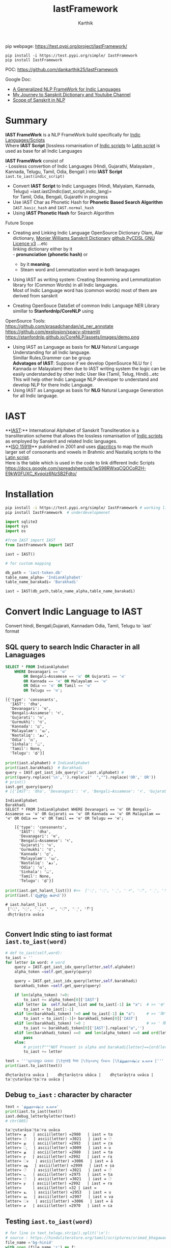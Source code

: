 #+TITLE: IastFramework
#+AUTHOR: Karthik

#+OPTIONS: ^:nil
#+OPTIONS: num:nil

#+HTML_HEAD: <link rel="icon" type="image/png" href="IastFramework/images/hjexl3i91j0so035gees.png">
#+HTML_HEAD: <link rel="stylesheet" type="text/css" href="dataset/readtheorg-htmlize.css"/>
#+HTML_HEAD: <link rel="stylesheet" type="text/css" href="dataset/readtheorg.css"/>

#+HTML_HEAD: <script src="https://ajax.googleapis.com/ajax/libs/jquery/2.1.3/jquery.min.js"></script>
#+HTML_HEAD: <script src="https://maxcdn.bootstrapcdn.com/bootstrap/3.3.4/js/bootstrap.min.js"></script>
#+HTML_HEAD: <script type="text/javascript" src="dataset/jquery-stickytableheaders.js"></script>
#+HTML_HEAD: <script type="text/javascript" src="dataset/readtheorg.js"></script>

# +HTML_HEAD: <script type="text/javascript" src="https://fniessen.github.io/org-html-themes/src/lib/js/jquery.stickytableheaders.min.js"></script>
# +HTML_HEAD: <script type="text/javascript" src="https://fniessen.github.io/org-html-themes/src/readtheorg_theme/js/readtheorg.js"></script>




#+BEGIN_EXPORT html
<div style='position: relative'>
      <img style='position: absolute;  top: 0px;  right: 0px; width:40%;'  src="IastFramework/images/hjexl3i91j0so035gees.png"  >
</div>
#+END_EXPORT

pip webpage: https://test.pypi.org/project/IastFramework/ 
#+begin_src 
pip install -i https://test.pypi.org/simple/ IastFramework 
pip install IastFramework
#+end_src

POC: https://github.com/dankarthik25/IastFramework 

Google Doc:
- [[https://docs.google.com/document/d/1XPtftY1aLclczoCGCYGNlbaLfixJAFJlnq7nwvqVz68/edit#heading=h.gwe27zsw5fij][A Generalized NLP FrameWork for Indic Languages]]
- [[https://docs.google.com/document/d/1Bf6d290fDhAX2Q4F9dWY1AiVoyo-Pvamy9j9i7vIGlc/edit#heading=h.5ac39zjtaz91][My Journey to Sanskrit Dictionary and Youtube Channel]]
- [[https://docs.google.com/document/d/1Jv9YVK3uF0APL5rqTVgDl1zbIGjrAOpMs5wRgXXWHVw/edit#heading=h.q758ucxubo90][Scope of Sanskrit in NLP]]
  
* Summary

**IAST FrameWork** is a NLP FrameWork build specifically for [[https://en.wikipedia.org/wiki/Brahmic_scripts][Indic Languages/Scripts]] \\
Where **IAST Script** [lossless romanisation of [[https://en.wikipedia.org/wiki/Brahmic_scripts][Indic scripts]] to [[https://en.wikipedia.org/wiki/Latin_script][Latin script]] is used as base for all Indic Languages 

**IAST FrameWork** consist of  \\
- Lossless convertion of Indic Languages (Hindi, Gujarathi, Malayalam , Kannada, Telugu, Tamil, Odia, Bengali )  into **IAST Script** =iast.to_iast(indic_script)= 
- Convert **IAST Script**  to Indic Languages (Hindi, Malyalam, Kannada, Telugu) =iast.iast2indic(iast_script,indic_lang)=\\
    for Tamil, Odia, Bengali, Gujarathi in progress
- Use IAST Char as Phonetic Hash for **Phonetic Based Search Algorithm** =IAST.basic_hash= and =IAST.normal_hash=
- Using  **IAST Phonetic Hash** for Search Algorithm
  
Future Scope
- Creating and Linking Indic Language  OpenSource Dictionary  Olam, Alar dictionary, [[https://kosha.sanskrit.today/word/en/stem#][Monier Williams Sanskrit Dictionary]] [[https://github.com/drdhaval2785/PyCDSL][github PyCDSL GNU Licence v3]]   ...etc \\
    linking dictionary either by it  \\
    - **pronunciation** *(phonetic hash)* or 
    - by it **meaning**.
    - Steam word and Lemmatization word in both lanaguages
- Using IAST as writing system: Creating Steamming and Lemmatization library for (Common Words) in all Indic languages.\\
    Most of Indic Language word has (common words) most of them are derived from sanskrit


- Creating OpenSouce DataSet of common Indic Language NER Library simillar to **Stanfordnlp/CoreNLP** using \\
OpenSource Tools: \\
https://github.com/prasadchandan/st_ner_annotate \\
https://github.com/explosion/spacy-streamlit \\
https://stanfordnlp.github.io/CoreNLP/assets/images/demo.png \\





- Using IAST as Language as basis for **NLU** Natural Language Understanding for all Indic language. \\
    Simillar Rules,Grammer can be group \\
    **Advatages of IAST**: Suppose if we develop OpenSource NLU for ( Kannada or Malayalam) then due to IAST writing system the logic  can be easily understanded by other Indic User like (Tamil, Telug, Hindi)...etc \\
    This will help other Indic Language NLP developer to understand and develop NLP for there Indic Language. \\

- Using IAST as Language as basis for **NLG** Natural Language Generation for all Indic language.\\




* IAST
**[[https://en.wikipedia.org/wiki/International_Alphabet_of_Sanskrit_Transliteration][IAST]]:** International Alphabet of Sanskrit Transliteration  is a transliteration scheme that allows the lossless romanisation of [[https://en.wikipedia.org/wiki/Brahmic_scripts][Indic scripts]] as employed by Sanskrit and related Indic languages.\\
**[[https://en.wikipedia.org/wiki/ISO_15919][ISO 15919]]** published in 2001 and uses [[https://en.wikipedia.org/wiki/Diacritic][diacritics]] to map the much larger set of consonants and vowels in Brahmic and Nastaliq scripts to the [[https://en.wikipedia.org/wiki/Latin_script][Latin script]]. \\
Here is the table which is used in the code to link different Indic Scripts https://docs.google.com/spreadsheets/d/1wS98RWxqCQOCoR2H-E9kW0FUXC_Kvqoiz6NzSB2Fdto/


* Installation

#+begin_src sh
pip install -i https://test.pypi.org/simple/ IastFramework # working link
pip install IastFramework  # underdevelopmenet

#+end_src



#+begin_src python
import sqlite3
import sys
import os

#from IAST import IAST
from IastFramework import IAST

iast = IAST() 
#+end_src

#+begin_src python
# for custom mapping 

db_path = 'iast-token.db'    
table_name_alpha= 'IndianAlphabet'
table_name_barakadi= 'Barakhadi'

iast = IAST(db_path,table_name_alpha,table_name_barakadi)
#+end_src
* Convert Indic Language to IAST

Convert hindi, Bengali,Gujarati, Kannadam Odia, Tamil, Telugu to `iast` format 


** SQL query to search Indic Character in all Lanaguages

#+begin_src sql
SELECT * FROM IndianAlphabet 
    WHERE Devanagari == 'ध' 
        OR Bengali–Assamese == 'ध' OR Gujarati == 'ध' 
        OR Kannada == 'ध' OR Malayalam == 'ध' 
        OR Odia == 'ध' OR Tamil == 'ध' 
        OR Telugu == 'ध';
#+end_src

#+begin_src 
[{'type': 'consonants',
  'IAST': 'dha',
  'Devanagari': 'ध',
  'Bengali–Assamese': 'ধ',
  'Gujarati': 'ધ',
  'Gurmukhi': 'ਧ',
  'Kannada': 'ಧ',
  'Malayalam': 'ധ',
  'Nastaliq': 'دھ',
  'Odia': 'ଧ',
  'Sinhala': 'ධ',
  'Tamil': None,
  'Telugu': 'ధ'}]
#+end_src

#+begin_src python
print(iast.alphabet) # IndianAlphabet
print(iast.barakhadi)  # Barakhadi
query = IAST.get_iast_idx_query('ध',iast.alphabet) # 
print(query.replace('\n','').replace("  ","").replace('OR',' OR')) 
# print()
iast.get_query(query)
# [{'IAST': 'dha', 'Devanagari': 'ध', 'Bengali–Assamese': 'ধ', 'Gujarati': 'ધ', 'Gurmukhi': 'ਧ', 'Kannada': 'ಧ', 'Malayalam': 'ധ', 'Nastaliq': 'دھ', 'Odia': 'ଧ', 'Sinhala': 'ධ', 'Tamil': None, 'Telugu': 'ధ'}]
#+end_src



#+begin_src 
IndianAlphabet
Barakhadi
SELECT * FROM IndianAlphabet WHERE Devanagari == 'ध' OR Bengali–Assamese == 'ध' OR Gujarati == 'ध' OR Kannada == 'ध' OR Malayalam == 'ध' OR Odia == 'ध' OR Tamil == 'ध' OR Telugu == 'ध';

    [{'type': 'consonants',
      'IAST': 'dha',
      'Devanagari': 'ध',
      'Bengali–Assamese': 'ধ',
      'Gujarati': 'ધ',
      'Gurmukhi': 'ਧ',
      'Kannada': 'ಧ',
      'Malayalam': 'ധ',
      'Nastaliq': 'دھ',
      'Odia': 'ଧ',
      'Sinhala': 'ධ',
      'Tamil': None,
      'Telugu': 'ధ'}]
#+end_src

#+begin_src python
print(iast.get_halant_list()) #>>  ['्', '্', '્', '್', '്', '୍', '్']
print(iast.('ధృత్రాష్ట్ర ఉవాచ'))
#+end_src

 
#+begin_src 
# iast.halant_list
 ['्', '্', '્', '್', '്', '୍', '్']
 dhr̥trāṣṭra uvāca

#+end_src






** Convert Indic sting to iast format =iast.to_iast(word)=

#+begin_src python
# def to_iast(self,word): 
to_iast = ''
for letter in word: # word
    query = IAST.get_iast_idx_query(letter,self.alphabet)    
    alpha_token =self.get_query(query)
    
    query = IAST.get_iast_idx_query(letter,self.barakhadi)    
    barakhadi_token =self.get_query(query)
    
    if len(alpha_token) !=0:
        to_iast += alpha_token[0]['IAST']
    elif letter in  self.halant_list and to_iast[-1] in "a":  # >> 'क्' => 'क ' +'्'   # >>> ka + halant = k
        to_iast = to_iast[:-1]
    elif len(barakhadi_token) !=0 and to_iast[-1] in "a":     # >> 'कि' => 'क ' + 'ि' = ka + i => ki
        to_iast = to_iast[:-1]+ barakhadi_token[0]['IAST']
    elif len(barakhadi_token) !=0 :                           # >> ' किं ' =>'क ' + 'ि' + 'ं'  = ka + i + aṁ = kiṁ
        to_iast += barakhadi_token[0]['IAST'].replace("a",'')
    elif len(barakhadi_token) ==0  and len(alpha_token) ==0 and ord(letter)==8205: # cleaing data
        pass
    else:
        # print(f"""NOT Present in alpha and barakadi{letter}=={ord(letter)} """)
        to_iast += letter
#+end_src

#+begin_src python
text = '''ଧୃତରାଷ୍ଟ୍ର ଉଵାଚ |\tধৃতরাষ্ট্র উবাচ |\tધૃતરાષ્ટ્ર ઉવાચ |\tத்றுதராஷ்ட்ர உவாச |'''
print(iast.to_iast(text))
#+end_src

#+begin_example
dhr̥tarāṣṭra uvāca |    dhr̥tarāṣṭra ubāca |    dhr̥tarāṣṭra uvāca |    ta்ṟutarāṣa்ṭa்ra uvāca |
#+end_example

** Debug =to_iast= : character by character

#+begin_src python
text = 'த்றுதராஷ்ட்ர உவாச'
print(iast.to_iast(text))
iast.debug_letterbyletter(text)
# chr(805)
#+end_src

#+begin_example
ta்ṟutarāṣa்ṭa்ra uvāca
letter= த   | ascii(letter) =2980   | iast = ta
letter= ்   | ascii(letter) =3021   | iast = ்
letter= ற   | ascii(letter) =2993   | iast = ṟa
letter= ு   | ascii(letter) =3009   | iast = u
letter= த   | ascii(letter) =2980   | iast = ta
letter= ர   | ascii(letter) =2992   | iast = ra
letter= ா   | ascii(letter) =3006   | iast = ā
letter= ஷ   | ascii(letter) =2999   | iast = ṣa
letter= ்   | ascii(letter) =3021   | iast = ்
letter= ட   | ascii(letter) =2975   | iast = ṭa
letter= ்   | ascii(letter) =3021   | iast = ்
letter= ர   | ascii(letter) =2992   | iast = ra
letter=     | ascii(letter) =32 | iast =  
letter= உ   | ascii(letter) =2953   | iast = u
letter= வ   | ascii(letter) =2997   | iast = va
letter= ா   | ascii(letter) =3006   | iast = ā
letter= ச   | ascii(letter) =2970   | iast = ca
#+end_example

** Testing =iast.to_iast(word)=

#+begin_src python
# for line in text_telugu.strip().split('\n'):
# source : https://hinduliterature.org/tamil/scriptures/srimad_bhagawad_gita_chapter_1.php
file_name ='bg-hinid'
with open (file_name,'r') as f:
   f_hindi = f.read()  

file_name ='bg-kannada'
with open (file_name,'r') as f:
   f_kanada = f.read()  

file_name ='bg-malayalam'
with open (file_name,'r') as f:
   f_malayalam = f.read()  

file_name ='bg-telugu'
with open (file_name,'r') as f:
   f_telugu = f.read()  

file_name ='bg-oriya'
with open (file_name,'r') as f:
   f_oriya = f.read()  

file_name ='bg-bengali'
with open (file_name,'r') as f:
   f_bengali = f.read()  

file_name ='bg-gujarati'
with open (file_name,'r') as f:
   f_gujarati = f.read()  

file_name ='bg-tamil'
with open (file_name,'r') as f:
   f_tamil = f.read()  

print(len( f_telugu.split('\n')),len(f_kanada.split('\n')), len(f_malayalam.split('\n')), len(f_hindi.split('\n')  ))

min_len  = min(len( f_telugu.split('\n')),len(f_kanada.split('\n')), len(f_malayalam.split('\n')), len(f_hindi.split('\n')  ))
print(f"""LANGUAGE\t| Origian Language Script \t| IAST CONVERT Script """)
for line_idx in range(min_len-1):
    print(line_idx)
    print("-"*40)
    line = f_telugu.strip().split('\n')[line_idx]
    if len(line):
        print(f"""TEL\t| {line.strip()}\t| {iast.to_iast( line)} """)
    line = f_kanada.strip().split('\n')[line_idx]
    if len(line):
        print(f"""KAN\t| {line.strip()}\t| {iast.to_iast( line)} """)
    line = f_malayalam.strip().split('\n')[line_idx]
    if len(line):
        print(f"""MAL\t| {line.strip()}\t| {iast.to_iast( line)} """)
    line = f_hindi.strip().split('\n')[line_idx]
    if len(line):
        print(f"""HIN\t| {line.strip()}\t| {iast.to_iast( line)} """)
        # print(f""" {iast.to_iast( line)} """)
    line = f_oriya.strip().split('\n')[line_idx]
    if len(line):
        print(f"""ORI\t| {line.strip()}\t| {iast.to_iast( line)} """)

    line = f_bengali.strip().split('\n')[line_idx]
    if len(line):
        print(f"""BEN\t| {line.strip()}\t| {iast.to_iast( line)} """)
        
    line = f_gujarati.strip().split('\n')[line_idx]
    if len(line):
        print(f"""GUJ\t| {line.strip()}\t| {iast.to_iast( line)} """)

    line = f_tamil.strip().split('\n')[line_idx]
    if len(line):
        print(f"""TAM\t| {line.strip()}\t| {iast.to_iast( line)} """)
#+end_src

#+begin_example
157 469 157 140
LANGUAGE    | Origian Language Script   | IAST CONVERT Script 
0
----------------------------------------
TEL | ధృతరాష్ట్ర ఉవాచ | | dhr̥tarāṣṭra uvāca | 
KAN | ಧೃತರಾಷ್ಟ್ರ ಉವಾಚ । | dhr̥tarāṣṭra uvāca | 
MAL | ധൃതരാഷ്ട്ര ഉവാച । | dhr̥tarāṣṭra uvāca | 
HIN | धृतराष्ट्र उवाच   | dhr̥tarāṣṭra uvāca 
ORI | ଧୃତରାଷ୍ଟ୍ର ଉଵାଚ | | dhr̥tarāṣṭra uvāca | 
BEN | ধৃতরাষ্ট্র উবাচ | | dhr̥tarāṣṭra ubāca | 
GUJ | ધૃતરાષ્ટ્ર ઉવાચ | | dhr̥tarāṣṭra uvāca | 
TAM | த்றுதராஷ்ட்ர உவாச |   | ta்ṟutarāṣa்ṭa்ra uvāca | 
1
----------------------------------------
KAN | ಧರ್ಮಕ್ಷೇತ್ರೇ ಕುರುಕ್ಷೇತ್ರೇ ಸಮವೇತಾ ಯುಯುತ್ಸವಃ ।  | dharmakṣētrē kurukṣētrē samavētā yuyutsavaḥ | 
MAL | ധർമക്ഷേത്രേ കുരുക്ഷേത്രേ സമവേതാ യുയുത്സവഃ ।   | dhaṟmakṣētrē kurukṣētrē samavētā yuyutsavaḥ | 
HIN | धर्मक्षेत्रे कुरुक्षेत्रे समवेता युयुत्सव: ।  | dharmakṣētrē kurukṣētrē samavētā yuyutsavaḥ | 
ORI | ଧର୍ମକ୍ଷେତ୍ରେ କୁରୁକ୍ଷେତ୍ରେ ସମଵେତା ୟୁୟୁତ୍ସଵଃ |  | dharmakṣētrē kurukṣētrē samavētā ẏuẏutsavaḥ | 
BEN | ধর্মক্ষেত্রে কুরুক্ষেত্রে সমবেতা য়ুয়ুত্সবঃ |  | dharmakṣētrē kurukṣētrē samabētā ẏuẏutsabaḥ | 
GUJ | ધર્મક્ષેત્રે કુરુક્ષેત્રે સમવેતા યુયુત્સવઃ |  | dharmakṣētrē kurukṣētrē samavētā yuyutsavaḥ | 
TAM | தர்மக்ஷேத்ரே குருக்ஷேத்ரே ஸமவேதா யுயுத்ஸவஃ |  | tara்maka்ṣēta்rē kuruka்ṣēta்rē samavētā yuyuta்savaḵa | 
...
138
----------------------------------------
TEL | ఉత్సాద్యంతే జాతిధర్మాః కులధర్మాశ్చ శాశ్వతాః || 43 ||  | utsādyaṁtē jātidharmāḥ kuladharmāśca śāśvatāḥ || 43 || 
HIN | विसृज्य सशरं चापं शोकसंविग्न‍मानसः ॥ ४६ ॥ | visr̥jya saśaraṁ cāpaṁ śokasaṁvignamānasaḥ || 46 || 
ORI | ନରକେ﻿‌உନିୟତଂ ଵାସୋ ଭଵତୀତ୍ୟନୁଶୁଶ୍ରୁମ || 44 ||   | narakē﻿‌uniẏataṁ vāso bhavatītẏanuśuśruma || 44 || 
#+end_example

** Use Case of =iast.to_iast(word)=

#+begin_src python
f_tamil = """ആലായാല്‍ തറ വേണം  അടുത്തൊരമ്പലം വേണം
ആലിനു ചേര്‍ന്നൊരു കുളവും വേണം
കുളിപ്പാനായ് കുളം വേണം  കുളത്തില്‍ ചെന്താമര വേണം
കുളിച്ച് ചെന്നകം പുക്കാന്‍ ചന്ദനം വേണം

പൂവായാല്‍ മണം വേണം  പൂമാനായാല്‍ ഗുണം വേണം
പൂമാനിനിമാര്‍കള്‍ അടക്കം വേണം

യുദ്ധത്തിങ്കല്‍ രാമന്‍ നല്ലൂ, കുലത്തിങ്കല്‍ സീത നല്ലൂ
ഊണുറക്കമുപേക്ഷിക്കാന്‍ ലക്ഷ്മണന്‍ നല്ലൂ
പടയ്ക്ക് ഭരതന്‍ നല്ലൂ, പറവാന്‍ പൈങ്കിളി നല്ലൂ
പറക്കുന്ന പക്ഷികളില്‍ ഗരുഢന്‍ നല്ലൂ

നാടായാല്‍ നൃപന്‍ വേണം  അരികില്‍ മന്ത്രിമാര്‍ വേണം
നാടിനു ഗൂണമുള്ള പ്രജകള്‍ വേണം..

മങ്ങാട്ടച്ചനു ന്യായം നല്ലൂ മംഗല്യത്തിനു സ്വര്‍ണ്ണേ നല്ലൂ
മങ്ങാതിരിപ്പാന്‍ നിലവിളക്ക് നല്ലൂ.

പാല്യത്തച്ചനുപായം നല്ലൂ പാലില്‍ പഞ്ചസാര നല്ലൂ
പാരാതിരിപ്പാന്‍ ചില പദവി നല്ലൂ
"""
# f_tamil = text
lines = f_tamil.strip().split('\n')
for line in lines:
    if len(line):
        print(f"""{iast.to_iast( line)} """)
        # print(f"""MAL \t {line.strip()}\t {iast.to_iast( line)} """)
#+end_src

#+begin_example
ālāyāl taṟa vēṇaṁ  aṭuttorampalaṁ vēṇaṁ 
ālinu cērnnoru kuḷavuṁ vēṇaṁ 
kuḷippānāy kuḷaṁ vēṇaṁ  kuḷattil centāmara vēṇaṁ 
kuḷicc cennakaṁ pukkān candanaṁ vēṇaṁ 
pūvāyāl maṇaṁ vēṇaṁ  pūmānāyāl guṇaṁ vēṇaṁ 
pūmāninimārkaḷ aṭakkaṁ vēṇaṁ 
yuddhattiṅkal rāman nallū, kulattiṅkal sīta nallū 
ūṇuṟakkamupēkṣikkān lakṣmaṇan nallū 
paṭaykk bharatan nallū, paṟavān paiṅkiḷi nallū 
paṟakkunna pakṣikaḷil garuḍhan nallū 
nāṭāyāl nr̥pan vēṇaṁ  arikil mantrimār vēṇaṁ 
nāṭinu gūṇamuḷḷa prajakaḷ vēṇaṁ.. 
maṅṅāṭṭaccanu nyāyaṁ nallū maṁgalyattinu svarṇṇē nallū 
maṅṅātirippān nilaviḷakk nallū. 
pālyattaccanupāyaṁ nallū pālil pañcasāra nallū 
pārātirippān cila padavi nallū 
#+end_example

* IAST to Indic Language =iast.iast2indic(iast_word,indic_lang)=
Step to iast_string to indic language - convert given *iast_string*
=kiṁ rānsakhīṁ= to *iast_tokens*
=['k', 'i', 'ṁ',' ', 'r', 'ā', 'n', 's', 'a', 'kh', 'ī', 'ṁ', 's', 't', 'a', 'th', 'ā']=

#+begin_src python
IAST.iast2tokens('kiṁ rānsakhīṁ') # >>> ['k', 'i', 'ṁ',' ', 'r', 'ā', 'n', 's', 'a', 'kh', 'ī', 'ṁ', 's', 't', 'a', 'th', 'ā']
#+end_src

- Convert token to =indic lang= add properties(language,
  vowel/consonant, charater symbol) to each *token* =['k', 'i', 'ṁ']=

#+begin_src python
tokens = IAST.iast2tokens('kiṁ')    # >>> `['k', 'i', 'ṁ']`
iast.tokens2dict_tokenes(tokens,indic_lang)
# >>>
[
 {'IAST': 'k', 'lang': 'Telugu', 'type': 'consonants', 'alph': 'క', 'bara': None},
 {'IAST': 'i', 'lang': 'Telugu', 'type': 'vowel', 'alph': 'ఇ', 'bara': 'ి'},
 {'IAST': 'ṁ', 'lang': 'Telugu', 'alph': None, 'type': 'vowel', 'bara': 'ం'},
]
#+end_src

- Convert *list of dict* to =indic_lang= string =కిం=

** IAST String to tokens =IAST.iast2tokens(word)=
:PROPERTIES:
:CUSTOM_ID: iast-string-to-tokens-iast.iast2tokensword
:END:
iast string is split into group of iast character : some like =kha= and
=ka= we need prioritise =kha= so we created priority dictionary

#+begin_src python
vowel_plist=[['r̥̄', 'l̥̄'],  # len of iast char is 3
             ['r̥', 'au', 'ai', 'ụ̄ ', 'ạ̄ ', 'oṁ', 'm̐', 'aḥ', 'l̥'],  # len of iast char is 2
             ['a', 'ā', 'ạ', 'ụ', 'æ', 'ǣ', 'i', 'ī', 'u', 'ū', 'e', 'ē', 'ê', 'ê',
              'o', 'ǒ', 'ō', 'ô', 'ʻ', 'ḥ', 'ḫ', 'ẖ', 'ṁ', 'ṃ']     # len of iast char is 1
            ]

consonant_list = [['n̆g', 'n̆j', 'n̆ḍ', 'n̆d', 'm̆b', 'k͟h'], # len of iast char is 3
                   ['kh', 'g̈', 'gh', 'ch', 'ĉh', 'jh', 'ṭh', 'ḍh', 'dh', 'd̤', 
                    'ṛh', 'th', 'ph', 'bh', 'b̤', 'ṟ̄', 'y̌', 'r̆', 'l̤', '||'], # len of iast char is 2
                   ['ḵ', 'k', 'g', 'ṅ', 'c', 'ĉ', 'j', 'ǰ', 'ĵ', 'ñ', 'ṭ', 'ḍ', 'ḍ', 
                    'ṛ', 'ṇ', 't', 'd', 'n', 'p', 'b', 'm', 'ṟ', 'ṯ', 'ḏ', 'ṉ',
                    'ḻ', 'y', 'ẏ', 'r', 'l', 'ḷ', 'v', 'ś', 'ṣ', 's', 'h', 'q', 'ġ', 
                    'z', 'z', 'ž', 'ž', 'ž', 'f', 's̱', 's̤', 'h̤', 't̤', 'w',
                    'ẕ', 'ż', 'ẓ', 'ẏ', 'ṟ', 
                    '0', '1', '2', '3', '4', '5', '6', '7', '8', '9', '|']  # len of iast char is 1
                  ]
                  
# def iast2tokens(word):
vowel_plist=IAST.vowel_plist
consonant_list=IAST.consonant_list

iast_tokens= []
vowel_tokens = IAST.lex_iast(vowel_plist,word)
# print(vowel_tokens)
if word[-1*len(vowel_tokens[-1]):]==vowel_tokens[-1]:
    pass
    # print('Last word match with vowel no need to append')
else:
    vowel_tokens.append(word.split(vowel_tokens[-1])[-1])
    # print('need to append')
    # print(vowel_tokens)
for i in vowel_tokens:
    # print(i, lex_iast(consonant_list,i))
    if len(IAST.lex_iast(consonant_list,i)) <=1:
        iast_tokens.append(i)
    else:
        iast_tokens.extend(IAST.lex_iast(consonant_list,i))                  
iast_tokens
#+end_src

*** =lex_token=
:PROPERTIES:
:CUSTOM_ID: lex_token
:END:
=lex_token= is Lexical analysis of =iast string(word)= which is to be
converted into tokens For given input string there are 3 sliding window
try to match the keyword of diff len

#+begin_src python
def lex_iast(keyword, word):
    tokens=[]
    slic_pstart = 0 # previous start point
    
    len_word = len(word)
    slic3_flag = False
    slic2_flag = False
    slic1_flag = False
    
    for idx, letter in enumerate(word):
        slic3 = word[idx:idx+3]
        if slic3 in keyword[0]:
            slic3_flag=True
        else:
            slic3_flag=False
        slic2 = word[idx:idx+2]            
        if slic2 in keyword[1]:
            slic2_flag=True
        else:
            slic2_flag=False        
        slic1 = word[idx:idx+1]        
        if slic1 in keyword[2]:
            slic1_flag=True
        else:
            slic1_flag=False
    
        if slic3_flag:
            if slic_pstart < idx:
                # print(f'Append missing data btw idx slic3 {slic_pstart}:{idx} {word[slic_pstart:idx]}' )                                                    
                tokens.append(word[slic_pstart:idx])
            tokens.append(slic3)                
            slic_pstart=idx+1 + len(slic3)-1
            # print(f'At index {idx} :Need to split3 at {slic3}' )
        else:
            if slic2_flag:
                if slic_pstart < idx:
                    # print(f'Append missing data btw idx slic2 {slic_pstart}:{idx} {word[slic_pstart:idx]}' )                                    
                    tokens.append(word[slic_pstart:idx])            
                # if slic_pstart <idx+1:
                tokens.append(slic2)
                slic_pstart=idx+len(slic2)       
                # print(f'slic2 pstart:{slic_pstart}')
                # print(f'At index {idx} :Need to split2 at {slic2} and set next start point: {idx+1+len(slic2)} and it value:{word[idx+len(slic2)]}' )                
            else:
                if slic1_flag:
                    if slic_pstart < idx:
                        tokens.append(word[slic_pstart:idx])
                        # print(f'Append missing data btw idx slic1 {slic_pstart}:{idx} {word[slic_pstart:idx]}' )                                    
                    if slic_pstart<=idx:
                        tokens.append(slic1)
                        slic_pstart=idx+1 + len(slic1)-1
                        # print(f'At index {idx} :Need to split1 at {slic2}' )                                    
    return tokens
#+end_src

#+begin_src python
word = 'kaṁ  itāḥ kiṁ  yuyutsavaḥ kl̥̄ kl̥ pāṇḍavānīkaṁ itāḥ kiṁ āṁ  īṁ   yuyutsuṁ  kiṁ rānsakhīṁstathā'
print(IAST.iast2tokens( word) )
#+end_src

#+begin_example
['k', 'a', 'ṁ', '  ', 'i', 't', 'ā', 'ḥ', ' ', 'k', 'i', 'ṁ', '  ', 'y', 'u', 'y', 'u', 't', 's', 'a', 'v', 'aḥ', ' ', 'k', 'l̥̄', ' ', 'k', 'l̥', ' ', 'p', 'ā', 'ṇ', 'ḍ', 'a', 'v', 'ā', 'n', 'ī', 'k', 'a', 'ṁ', ' ', 'i', 't', 'ā', 'ḥ', ' ', 'k', 'i', 'ṁ', ' ', 'ā', 'ṁ', '  ', 'ī', 'ṁ', '   ', 'y', 'u', 'y', 'u', 't', 's', 'u', 'ṁ', '  ', 'k', 'i', 'ṁ', ' ', 'r', 'ā', 'n', 's', 'a', 'kh', 'ī', 'ṁ', 's', 't', 'a', 'th', 'ā']
#+end_example

** Convert token (IAST Char) to Indic Charater and indic propertices
=iast.tokens2dict_tokenes(tokens,indic_lang)=
:PROPERTIES:
:CUSTOM_ID: convert-token-iast-char-to-indic-charater-and-indic-propertices-iast.tokens2dict_tokenestokensindic_lang
:END:
iast.tokens2dict_tokenes(tokens,indic_lang) - each =iast token=(token)
we search for aplhabet and barakhadi table - In alphabet input token is
like =k, kh, g, gh...etc= which we need to match with
=ka, kha, ga, gha,....etc= so In SQL Alphabet query we use ={token}%= -
In barakadi input token can be =m, h,.....etc= which we need to match
with =am, ah ....etc= so In SQL Barakadi query we use =%{token}=

** rule and heuristics

for sql query like =n= will give result ,n̆ḍa,
n̆ja=, n \\
- For 1st 2 results we most of indic language is=NULL=so we loop untill we get=NON-NULL=value 
- for sql query like=r=will give result=r̥ ,r̥̄ , r=so every r will be mapped to=ऋ=which is not desirable \\
- for sql query like=l=will give result=l̥ ,l̥̄ =so every l will be mapped to=ऌ` which is not desirable

#+begin_src python
# def tokens2dict_tokenes(self,tokens,indic_lang):
input_tokens=''
output_string = []
for token in tokens:
    query_bara = f"""SELECT IAST,{indic_lang} FROM {self.barakhadi} WHERE IAST LIKE '%{token}'"""
    query_alpha = f"""SELECT type, IAST,{indic_lang} FROM {self.alphabet} WHERE IAST LIKE '{token}%'"""
    data_alpha = self.get_query(query_alpha)
    data_bara = self.get_query(query_bara)
    input_tokens += token+ ' '
    temp_dic = dict()
    temp_dic['IAST']=token
    temp_dic['lang']=indic_lang
    if len(data_alpha):
        temp_dic['type']=data_alpha[0]['type']
        # temp_dic['alph']=data_alpha[0][indic_lang] # wrong method if token = n ,n̆ḍa, n̆ja then : 
        # we 1st search result is none which we need to filter
        for entry in data_alpha:
            if token =='r':
                # print(entry)
                if entry['IAST']=='ra':
                    temp_dic['alph']=entry[indic_lang]
                    temp_dic['type']=entry['type']
                    # print(temp_dic)                    
                    break        

            if token =='l':
                if entry['IAST']=='la':
                    temp_dic['alph']=entry[indic_lang]
                    temp_dic['type']=entry['type']
                    # print(temp_dic)                    
                    break        
                
            if entry[indic_lang] is not None and( token!='r') and ( token!='l') :
                # print(entry['Telugu'],entry['IAST'],entry['type'])
                temp_dic['alph']=entry[indic_lang]
                temp_dic['type']=entry['type']
                break        
        # output_string +=' | '+ data_alpha[0][indic_lang]+' : '  +data_alpha[0]['type'] +' | '
    else:
        temp_dic['alph']=None
    if len(data_bara):
        # output_string +=' | '+ data_bara[0][indic_lang] +' | '
        temp_dic['type']='vowel'
        temp_dic['bara']=data_bara[0][indic_lang]
    else:
        temp_dic['bara']=None
    output_string.append(temp_dic)
return output_string
#+end_src

#+begin_src python
indic_lang = 'Telugu' # 'Kannada' # 'Telugu'
# tokens = IAST.iast2tokens(vowel_plist, consonant_list, word) 
tokens = IAST.iast2tokens( word) 
# print(tokens)
output_string = iast.tokens2dict_tokenes(tokens,indic_lang)
# print(output_string)
for i in output_string:
    print(i)
# output_string
#+end_src

#+begin_example
{'IAST': 'k', 'lang': 'Telugu', 'type': 'consonants', 'alph': 'క', 'bara': None}
{'IAST': 'a', 'lang': 'Telugu', 'type': 'vowel', 'alph': 'అ', 'bara': None}
{'IAST': 'ṁ', 'lang': 'Telugu', 'alph': None, 'type': 'vowel', 'bara': 'ం'}
{'IAST': '  ', 'lang': 'Telugu', 'alph': None, 'bara': None}
{'IAST': 'i', 'lang': 'Telugu', 'type': 'vowel', 'alph': 'ఇ', 'bara': 'ి'}
{'IAST': 't', 'lang': 'Telugu', 'type': 'consonants', 'alph': 'త', 'bara': None}
{'IAST': 'ā', 'lang': 'Telugu', 'type': 'vowel', 'alph': 'ఆ', 'bara': 'ా'}
{'IAST': 'ḥ', 'lang': 'Telugu', 'alph': None, 'type': 'vowel', 'bara': 'ః'}
{'IAST': ' ', 'lang': 'Telugu', 'alph': None, 'bara': None}
{'IAST': 'k', 'lang': 'Telugu', 'type': 'consonants', 'alph': 'క', 'bara': None}
{'IAST': 'i', 'lang': 'Telugu', 'type': 'vowel', 'alph': 'ఇ', 'bara': 'ి'}
{'IAST': 'ṁ', 'lang': 'Telugu', 'alph': None, 'type': 'vowel', 'bara': 'ం'}
{'IAST': '  ', 'lang': 'Telugu', 'alph': None, 'bara': None}
{'IAST': 'y', 'lang': 'Telugu', 'type': 'consonants', 'alph': 'య', 'bara': None}
{'IAST': 'u', 'lang': 'Telugu', 'type': 'vowel', 'alph': 'ఉ', 'bara': 'ు'}
{'IAST': 'y', 'lang': 'Telugu', 'type': 'consonants', 'alph': 'య', 'bara': None}
{'IAST': 'u', 'lang': 'Telugu', 'type': 'vowel', 'alph': 'ఉ', 'bara': 'ు'}
{'IAST': 't', 'lang': 'Telugu', 'type': 'consonants', 'alph': 'త', 'bara': None}
{'IAST': 's', 'lang': 'Telugu', 'type': 'consonants', 'alph': 'స', 'bara': None}
{'IAST': 'a', 'lang': 'Telugu', 'type': 'vowel', 'alph': 'అ', 'bara': None}
{'IAST': 'v', 'lang': 'Telugu', 'type': 'consonants', 'alph': 'వ', 'bara': None}
{'IAST': 'aḥ', 'lang': 'Telugu', 'alph': None, 'type': 'vowel', 'bara': 'ః'}
{'IAST': ' ', 'lang': 'Telugu', 'alph': None, 'bara': None}
{'IAST': 'k', 'lang': 'Telugu', 'type': 'consonants', 'alph': 'క', 'bara': None}
{'IAST': 'l̥̄', 'lang': 'Telugu', 'type': 'vowel', 'alph': 'ౡ', 'bara': 'ౣ'}
{'IAST': ' ', 'lang': 'Telugu', 'alph': None, 'bara': None}
{'IAST': 'k', 'lang': 'Telugu', 'type': 'consonants', 'alph': 'క', 'bara': None}
{'IAST': 'l̥', 'lang': 'Telugu', 'type': 'vowel', 'alph': 'ఌ', 'bara': 'ౢ'}
{'IAST': ' ', 'lang': 'Telugu', 'alph': None, 'bara': None}
{'IAST': 'p', 'lang': 'Telugu', 'type': 'consonants', 'alph': 'ప', 'bara': None}
{'IAST': 'ā', 'lang': 'Telugu', 'type': 'vowel', 'alph': 'ఆ', 'bara': 'ా'}
{'IAST': 'ṇ', 'lang': 'Telugu', 'type': 'consonants', 'alph': 'ణ', 'bara': None}
{'IAST': 'ḍ', 'lang': 'Telugu', 'type': 'consonants', 'alph': 'డ', 'bara': None}
{'IAST': 'a', 'lang': 'Telugu', 'type': 'vowel', 'alph': 'అ', 'bara': None}
{'IAST': 'v', 'lang': 'Telugu', 'type': 'consonants', 'alph': 'వ', 'bara': None}
{'IAST': 'ā', 'lang': 'Telugu', 'type': 'vowel', 'alph': 'ఆ', 'bara': 'ా'}
{'IAST': 'n', 'lang': 'Telugu', 'type': 'consonants', 'alph': 'న', 'bara': None}
{'IAST': 'ī', 'lang': 'Telugu', 'type': 'vowel', 'alph': 'ఈ', 'bara': 'ీ'}
{'IAST': 'k', 'lang': 'Telugu', 'type': 'consonants', 'alph': 'క', 'bara': None}
{'IAST': 'a', 'lang': 'Telugu', 'type': 'vowel', 'alph': 'అ', 'bara': None}
{'IAST': 'ṁ', 'lang': 'Telugu', 'alph': None, 'type': 'vowel', 'bara': 'ం'}
{'IAST': ' ', 'lang': 'Telugu', 'alph': None, 'bara': None}
{'IAST': 'i', 'lang': 'Telugu', 'type': 'vowel', 'alph': 'ఇ', 'bara': 'ి'}
{'IAST': 't', 'lang': 'Telugu', 'type': 'consonants', 'alph': 'త', 'bara': None}
{'IAST': 'ā', 'lang': 'Telugu', 'type': 'vowel', 'alph': 'ఆ', 'bara': 'ా'}
{'IAST': 'ḥ', 'lang': 'Telugu', 'alph': None, 'type': 'vowel', 'bara': 'ః'}
{'IAST': ' ', 'lang': 'Telugu', 'alph': None, 'bara': None}
{'IAST': 'k', 'lang': 'Telugu', 'type': 'consonants', 'alph': 'క', 'bara': None}
{'IAST': 'i', 'lang': 'Telugu', 'type': 'vowel', 'alph': 'ఇ', 'bara': 'ి'}
{'IAST': 'ṁ', 'lang': 'Telugu', 'alph': None, 'type': 'vowel', 'bara': 'ం'}
{'IAST': ' ', 'lang': 'Telugu', 'alph': None, 'bara': None}
{'IAST': 'ā', 'lang': 'Telugu', 'type': 'vowel', 'alph': 'ఆ', 'bara': 'ా'}
{'IAST': 'ṁ', 'lang': 'Telugu', 'alph': None, 'type': 'vowel', 'bara': 'ం'}
{'IAST': '  ', 'lang': 'Telugu', 'alph': None, 'bara': None}
{'IAST': 'ī', 'lang': 'Telugu', 'type': 'vowel', 'alph': 'ఈ', 'bara': 'ీ'}
{'IAST': 'ṁ', 'lang': 'Telugu', 'alph': None, 'type': 'vowel', 'bara': 'ం'}
{'IAST': '  ', 'lang': 'Telugu', 'alph': None, 'bara': None}
{'IAST': 'k', 'lang': 'Telugu', 'type': 'consonants', 'alph': 'క', 'bara': None}
{'IAST': 'i', 'lang': 'Telugu', 'type': 'vowel', 'alph': 'ఇ', 'bara': 'ి'}
{'IAST': 'ṁ', 'lang': 'Telugu', 'alph': None, 'type': 'vowel', 'bara': 'ం'}
{'IAST': ' ', 'lang': 'Telugu', 'alph': None, 'bara': None}
{'IAST': 'y', 'lang': 'Telugu', 'type': 'consonants', 'alph': 'య', 'bara': None}
{'IAST': 'u', 'lang': 'Telugu', 'type': 'vowel', 'alph': 'ఉ', 'bara': 'ు'}
{'IAST': 'y', 'lang': 'Telugu', 'type': 'consonants', 'alph': 'య', 'bara': None}
{'IAST': 'u', 'lang': 'Telugu', 'type': 'vowel', 'alph': 'ఉ', 'bara': 'ు'}
{'IAST': 't', 'lang': 'Telugu', 'type': 'consonants', 'alph': 'త', 'bara': None}
{'IAST': 's', 'lang': 'Telugu', 'type': 'consonants', 'alph': 'స', 'bara': None}
{'IAST': 'u', 'lang': 'Telugu', 'type': 'vowel', 'alph': 'ఉ', 'bara': 'ు'}
{'IAST': 'ṁ', 'lang': 'Telugu', 'alph': None, 'type': 'vowel', 'bara': 'ం'}
{'IAST': ' ', 'lang': 'Telugu', 'alph': None, 'bara': None}
{'IAST': 'r', 'lang': 'Telugu', 'type': 'consonants', 'alph': 'ర', 'bara': None}
{'IAST': 'ā', 'lang': 'Telugu', 'type': 'vowel', 'alph': 'ఆ', 'bara': 'ా'}
{'IAST': 'n', 'lang': 'Telugu', 'type': 'consonants', 'alph': 'న', 'bara': None}
{'IAST': 's', 'lang': 'Telugu', 'type': 'consonants', 'alph': 'స', 'bara': None}
{'IAST': 'a', 'lang': 'Telugu', 'type': 'vowel', 'alph': 'అ', 'bara': None}
{'IAST': 'kh', 'lang': 'Telugu', 'type': 'consonants', 'alph': 'ఖ', 'bara': None}
{'IAST': 'ī', 'lang': 'Telugu', 'type': 'vowel', 'alph': 'ఈ', 'bara': 'ీ'}
{'IAST': 'ṁ', 'lang': 'Telugu', 'alph': None, 'type': 'vowel', 'bara': 'ం'}
{'IAST': 's', 'lang': 'Telugu', 'type': 'consonants', 'alph': 'స', 'bara': None}
{'IAST': 't', 'lang': 'Telugu', 'type': 'consonants', 'alph': 'త', 'bara': None}
{'IAST': 'a', 'lang': 'Telugu', 'type': 'vowel', 'alph': 'అ', 'bara': None}
{'IAST': 'th', 'lang': 'Telugu', 'type': 'consonants', 'alph': 'థ', 'bara': None}
{'IAST': 'ā', 'lang': 'Telugu', 'type': 'vowel', 'alph': 'ఆ', 'bara': 'ా'}
#+end_example

** Create Indic String using indic dictionary tokens
:PROPERTIES:
:CUSTOM_ID: create-indic-string-using-indic-dictionary-tokens
:END:
For converting iast to indic there is ambiguity in vowels and consonant \\
*Eg for vowel* : given iast *chr* vowel =ā= the output can be either =आ=
or =ा= which we decide by *previous char* and *next char*\\
Given input Indic dict Token List we need to convert to string means we
need to select (alpha or bara) in output
*Eg for consonant*:
- 'k','i' > 'ka' + 'i' > क' + 'ि' >> कि
- 'k'+ 'ṣ' + 'ē' > 'k'+ 'ṣa' + 'ē' > 'ka'+ halant + 'ṣa' + 'ē' > 'क' +' ्' + 'ष' +' े' >> क्षे
- tat >> 't' + 'a' + 't' >> 'ta' + 'ta'+ halant = 'त' + 'त' + ' ्' >> तत्

#+begin_src python
if current char is `vowel`:
    if previous char is `consonants`:
        if current char =='a':
            skip # 'k','a' => क' + '' >> क'
        else:
            output=output + char['barakadi'] # # 'k','i'= > क' + 'ि' >> कि
    if previous char is `vowel`:
        output=output + char['barakadi'] # # 'k','i','ṁ'= > क' + 'ि' + 'ं' >> किं 
    if previous char is `None`:
        output=output + char['alphabet']       # iti >>इति

if current char is `consonants`:
    if next char is `vowel`:
        output=output + char['alphabet'] # # 'k','i'= > क' + 'ि' >> कि
    if next char is `consonant`:
        output=output + char['alphabet']+ halant # kṣētraṁ: kṣē> k+ṣē >>  क् +षे  >> क्षेत्रं 
    if next char is `None`:
    output=output char['alphabet']+ halant       # tat >>तत्
    
            
#+end_src

#+begin_src python
[{'IAST': 'k', 'lang': 'Telugu', 'type': 'consonants', 'alph': 'క', 'bara': None}
{'IAST': 'a', 'lang': 'Telugu', 'type': 'vowel', 'alph': 'అ', 'bara': None}
{'IAST': 'ṁ', 'lang': 'Telugu', 'alph': None, 'type': 'vowel', 'bara': 'ం'}
{'IAST': '  ', 'lang': 'Telugu', 'alph': None, 'bara': None}
{'IAST': 'i', 'lang': 'Telugu', 'type': 'vowel', 'alph': 'ఇ', 'bara': 'ి'}
{'IAST': 't', 'lang': 'Telugu', 'type': 'consonants', 'alph': 'త', 'bara': None}
{'IAST': 'ā', 'lang': 'Telugu', 'type': 'vowel', 'alph': 'ఆ', 'bara': 'ా'}
{'IAST': 'ḥ', 'lang': 'Telugu', 'alph': None, 'type': 'vowel', 'bara': 'ః'}]
#+end_src

#+begin_src python
# def dict_tokens2indic(output_string,halant):                    
output=''
for idx, item in enumerate(output_string):
    print_status = False    
    # print(idx, item)
    if idx ==0:
        prev_item=dict()
    else:
        prev_item=output_string[idx-1]
    if idx < len(output_string)-1:
        
        next_item = output_string[idx+1]
    elif idx ==len(output_string)-1:
        next_item = dict()
        
    if 'type' in item.keys() and item['type']=='consonants':
        if 'type' in next_item.keys() and next_item['type']=='vowel':
            # print(item['alph'], end=" ")
            output +=item['alph']
            print_status =True
        elif 'type' in next_item.keys() and next_item['type']=='consonants':
            # print(item['alph']+halant,end="")
            output +=item['alph']+halant
            print_status =True
        elif 'type' not in next_item: # word ending with consonant and halant
            output +=item['alph']+halant
            print_status =True
            
            
    if 'type' in item.keys() and item['type']=='vowel':
        # print('ITEM: ',item)
        # print('PREV ITEM: ',prev_item)
        if 'type' in prev_item.keys() and prev_item['type']=='consonants':
            # print(item['bara'], end=' ')
            if item['IAST']=='a':
                print_status =True                            
                pass
            else:        
                output +=item['bara']
                print_status =True            
            # print(item)

        if 'type' in prev_item.keys() and prev_item['type']=='vowel':
            output +=item['bara']            
            # print(item)
            print_status =True
        # pass
        if 'type' not in prev_item : # starting of word or starting of line
            if item['alph'] is not None :
                output +=item['alph']                            
                print_status =True                

    
    if not print_status:
        output +=item['IAST']
    # print(output)
return output
#+end_src

#+begin_src python
word = 'kaṁ  itāḥ kiṁ  yuyutsavaḥ  pāṇḍavānīkaṁ itāḥ kiṁ āṁ  īṁ  kiṁ yuyutsuṁ rānsakhīṁstathā'
indic_lang = 'Telugu' # 'Kannada' # 'Telugu'
# def iast2indic(iast,vowel_plist,consonant_list,word,indic_lang):
tokens= IAST.iast2tokens( word)

dict_tokene_list = iast.tokens2dict_tokenes(tokens,indic_lang)
# print(output_string)
halant=iast.get_indic_halant(indic_lang)

output=IAST.dict_tokens2indic(dict_tokene_list,halant)
print(word)
print(tokens)
# print(halant)
print(output)
#+end_src

#+begin_example
kaṁ  itāḥ kiṁ  yuyutsavaḥ  pāṇḍavānīkaṁ itāḥ kiṁ āṁ  īṁ  kiṁ yuyutsuṁ rānsakhīṁstathā
['k', 'a', 'ṁ', '  ', 'i', 't', 'ā', 'ḥ', ' ', 'k', 'i', 'ṁ', '  ', 'y', 'u', 'y', 'u', 't', 's', 'a', 'v', 'aḥ', '  ', 'p', 'ā', 'ṇ', 'ḍ', 'a', 'v', 'ā', 'n', 'ī', 'k', 'a', 'ṁ', ' ', 'i', 't', 'ā', 'ḥ', ' ', 'k', 'i', 'ṁ', ' ', 'ā', 'ṁ', '  ', 'ī', 'ṁ', '  ', 'k', 'i', 'ṁ', ' ', 'y', 'u', 'y', 'u', 't', 's', 'u', 'ṁ', ' ', 'r', 'ā', 'n', 's', 'a', 'kh', 'ī', 'ṁ', 's', 't', 'a', 'th', 'ā']
కం  ఇతాః కిం  యుయుత్సవః  పాణ్డవానీకం ఇతాః కిం ఆం  ఈం  కిం యుయుత్సుం రాన్సఖీంస్తథా
#+end_example

#+begin_src python
text = """ālāyāl taṟa vēṇaṁ aṭuttorampalaṁ vēṇaṁ
ālinu cērnnoru kuḷavuṁ vēṇaṁ 
kuḷippānāy kuḷaṁ vēṇaṁ  kuḷattil centāmara vēṇaṁ 
kuḷicc cennakaṁ pukkān candanaṁ vēṇaṁ 
pūvāyāl maṇaṁ vēṇaṁ  pūmānāyāl guṇaṁ vēṇaṁ 
pūmāninimārkaḷ aṭakkaṁ vēṇaṁ 
yuddhattiṅkal rāman nallū, kulattiṅkal sīta nallū 
ūṇuṟakkamupēkṣikkān lakṣmaṇan nallū 
paṭaykk bharatan nallū, paṟavān paiṅkiḷi nallū 
paṟakkunna pakṣikaḷil garuḍhan nallū 
nāṭāyāl nr̥pan vēṇaṁ  arikil mantrimār vēṇaṁ 
nāṭinu gūṇamuḷḷa prajakaḷ vēṇaṁ.. 
maṅṅāṭṭaccanu nyāyaṁ nallū maṁgalyattinu svarṇṇē nallū 
maṅṅātirippān nilaviḷakk nallū. 
pālyattaccanupāyaṁ nallū pālil pañcasāra nallū 
pārātirippān cila padavi nallū 
"""
# working code 
# indic_lang='Devanagari'
# indic_lang='Kannada'
indic_lang='Telugu'

# code is not working for below languages
# indic_lang='Odia'
# indic_lang='Tamil'
# indic_lang='Bengali–Assamese'
for line in text.split('\n'):
    print()
    # print('\n',line)
    # print(line.split(" "))
    for word in line.split(" "):
        # print('\nword:',word, 'len of word:',len(word))
        # output =iast.iast2indic(vowel_plist,consonant_list,word,indic_lang)
        output =iast.iast2indic(word,indic_lang)
#         # print(l)
        print(output, end=' ')
    
#+end_src

#+begin_example
ఆలాయాల్ తఱ వేణం అటుత్తొరమ్పలం వేణం 
ఆలిను చేర్న్నొరు కుళవుం వేణం  
కుళిప్పానాయ్ కుళం వేణం  కుళత్తిల్ చెన్తామర వేణం  
కుళిచ్చ్ చెన్నకం పుక్కాన్ చన్దనం వేణం  
పూవాయాల్ మణం వేణం  పూమానాయాల్ గుణం వేణం  
పూమానినిమార్కళ్ అటక్కం వేణం  
యుద్ధత్తిఙ్కల్ రామన్ నల్లూ, కులత్తిఙ్కల్ సీత నల్లూ  
ఊణుఱక్కముపేక్షిక్కాన్ లక్ష్మణన్ నల్లూ  
పటయ్క్క్ భరతన్ నల్లూ, పఱవాన్ పైఙ్కిళి నల్లూ  
పఱక్కున్న పక్షికళిల్ గరుఢన్ నల్లూ  
నాటాయాల్ నృపన్ వేణం  అరికిల్ మన్త్రిమార్ వేణం  
నాటిను గూణముళ్ళ ప్రజకళ్ వేణం..  
మఙ్ఙాట్టచ్చను న్యాయం నల్లూ మంగల్యత్తిను స్వర్ణ్ణే నల్లూ  
మఙ్ఙాతిరిప్పాన్ నిలవిళక్క్ నల్లూ.  
పాల్యత్తచ్చనుపాయం నల్లూ పాలిల్ పఞ్చసార నల్లూ  
పారాతిరిప్పాన్ చిల పదవి నల్లూ  
 
#+end_example

#+begin_src python
# output for indic lang {'Devanagari', 'Kannada', 'Telugu'}
#+end_src

#+begin_example
ālāyāl taṟa vēṇaṁ aṭuttorampalaṁ vēṇaṁ
आलायाल् तऱ वेणं अटुत्तोरम्पलं वेणं 
ఆలాయాల్ తఱ వేణం అటుత్తొరమ్పలం వేణం
ಆಲಾಯಾಲ್ ತಱ ವೇಣಂ ಅಟುತ್ತೊರಮ್ಪಲಂ ವೇಣಂ

ālinu cērnnoru kuḷavuṁ vēṇaṁ
आलिनु चेर्न्नोरु कुळवुं वेणं  
ఆలిను చేర్న్నొరు కుళవుం వేణం
ಆಲಿನು ಚೇರ್ನ್ನೊರು ಕುಳವುಂ ವೇಣಂ 

kuḷippānāy kuḷaṁ vēṇaṁ  kuḷattil centāmara vēṇaṁ
कुळिप्पानाय् कुळं वेणं  कुळत्तिल् चॆन्तामर वेणं  
కుళిప్పానాయ్ కుళం వేణం  కుళత్తిల్ చెన్తామర వేణం
ಕುಳಿಪ್ಪಾನಾಯ್ ಕುಳಂ ವೇಣಂ  ಕುಳತ್ತಿಲ್ ಚೆನ್ತಾಮರ ವೇಣಂ

kuḷicc cennakaṁ pukkān candanaṁ vēṇaṁ
कुळिच्च् चॆन्नकं पुक्कान् चन्ॾनं वेणं  
కుళిచ్చ్ చెన్నకం పుక్కాన్ చన్దనం వేణం
ಕುಳಿಚ್ಚ್ ಚೆನ್ನಕಂ ಪುಕ್ಕಾನ್ ಚನ್ದನಂ ವೇಣಂ  

pūvāyāl maṇaṁ vēṇaṁ  pūmānāyāl guṇaṁ vēṇaṁ
पूवायाल् मणं वेणं  पूमानायाल् गुणं वेणं  
పూవాయాల్ మణం వేణం  పూమానాయాల్ గుణం వేణం
ಪೂವಾಯಾಲ್ ಮಣಂ ವೇಣಂ  ಪೂಮಾನಾಯಾಲ್ ಗುಣಂ ವೇಣಂ  

pūmāninimārkaḷ aṭakkaṁ vēṇaṁ
पूमानिनिमार्कळ् अटक्कं वेणं  
పూమానినిమార్కళ్ అటక్కం వేణం
ಪೂಮಾನಿನಿಮಾರ್ಕಳ್ ಅಟಕ್ಕಂ ವೇಣಂ  

yuddhattiṅkal rāman nallū, kulattiṅkal sīta nallū
युॾ्धत्तिङ्कल् रामन् नल्लू, कुलत्तिङ्कल् सीत नल्लू  
యుద్ధత్తిఙ్కల్ రామన్ నల్లూ, కులత్తిఙ్కల్ సీత నల్లూ
ಯುದ್ಧತ್ತಿಙ್ಕಲ್ ರಾಮನ್ ನಲ್ಲೂ, ಕುಲತ್ತಿಙ್ಕಲ್ ಸೀತ ನಲ್ಲೂ  

ūṇuṟakkamupēkṣikkān lakṣmaṇan nallū
ऊणुऱक्कमुपेक्षिक्कान् लक्ष्मणन् नल्लू  
ఊణుఱక్కముపేక్షిక్కాన్ లక్ష్మణన్ నల్లూ
ಊಣುಱಕ್ಕಮುಪೇಕ್ಷಿಕ್ಕಾನ್ ಲಕ್ಷ್ಮಣನ್ ನಲ್ಲೂ  

paṭaykk bharatan nallū, paṟavān paiṅkiḷi nallū
पटय्क्क् भरतन् नल्लू, पऱवान् पैङ्किळि नल्लू  
పటయ్క్క్ భరతన్ నల్లూ, పఱవాన్ పైఙ్కిళి నల్లూ
ಪಟಯ್ಕ್ಕ್ ಭರತನ್ ನಲ್ಲೂ, ಪಱವಾನ್ ಪೈಙ್ಕಿಳಿ ನಲ್ಲೂ  

paṟakkunna pakṣikaḷil garuḍhan nallū
पऱक्कुन्न पक्षिकळिल् गरुढन् नल्लू  
పఱక్కున్న పక్షికళిల్ గరుఢన్ నల్లూ
ಪಱಕ್ಕುನ್ನ ಪಕ್ಷಿಕಳಿಲ್ ಗರುಢನ್ ನಲ್ಲೂ  

nāṭāyāl nr̥pan vēṇaṁ  arikil mantrimār vēṇaṁ
नाटायाल् नृपन् वेणं  अरिकिल् मन्त्रिमार् वेणं  
నాటాయాల్ నృపన్ వేణం  అరికిల్ మన్త్రిమార్ వేణం
ನಾಟಾಯಾಲ್ ನೃಪನ್ ವೇಣಂ  ಅರಿಕಿಲ್ ಮನ್ತ್ರಿಮಾರ್ ವೇಣಂ  

nāṭinu gūṇamuḷḷa prajakaḷ vēṇaṁ..
नाटिनु गूणमुळ्ळ प्रजकळ् वेणं..  
నాటిను గూణముళ్ళ ప్రజకళ్ వేణం..
ನಾಟಿನು ಗೂಣಮುಳ್ಳ ಪ್ರಜಕಳ್ ವೇಣಂ..  

maṅṅāṭṭaccanu nyāyaṁ nallū maṁgalyattinu svarṇṇē nallū
मङ्ङाट्टच्चनु न्यायं नल्लू मंगल्यत्तिनु स्वर्ण्णे नल्लू  
మఙ్ఙాట్టచ్చను న్యాయం నల్లూ మంగల్యత్తిను స్వర్ణ్ణే నల్లూ
ಮಙ್ಙಾಟ್ಟಚ್ಚನು ನ್ಯಾಯಂ ನಲ್ಲೂ ಮಂಗಲ್ಯತ್ತಿನು ಸ್ವರ್ಣ್ಣೇ ನಲ್ಲೂ  

maṅṅātirippān nilaviḷakk nallū.
मङ्ङातिरिप्पान् निलविळक्क् नल्लू.  
మఙ్ఙాతిరిప్పాన్ నిలవిళక్క్ నల్లూ.
ಮಙ್ಙಾತಿರಿಪ್ಪಾನ್ ನಿಲವಿಳಕ್ಕ್ ನಲ್ಲೂ.  

pālyattaccanupāyaṁ nallū pālil pañcasāra nallū
पाल्यत्तच्चनुपायं नल्लू पालिल् पञ्चसार नल्लू  
పాల్యత్తచ్చనుపాయం నల్లూ పాలిల్ పఞ్చసార నల్లూ
ಪಾಲ್ಯತ್ತಚ್ಚನುಪಾಯಂ ನಲ್ಲೂ ಪಾಲಿಲ್ ಪಞ್ಚಸಾರ ನಲ್ಲೂ  

pārātirippān cila padavi nallū 
पारातिरिप्पान् चिल पॾवि नल्लू  
పారాతిరిప్పాన్ చిల పదవి నల్లూ
ಪಾರಾತಿರಿಪ್ಪಾನ್ ಚಿಲ ಪದವಿ ನಲ್ಲೂ  
#+end_example

#+begin_src python
#+end_src







* Phonetic Searching on Indic Languages using IAST
:PROPERTIES:
:CUSTOM_ID: phonetic-searching-on-indic-languages-using-iast
:END:
#+begin_src python
zero_vowels={ '':['a', "ā", "â","i", "ī","u", "ū",chr(805),chr(803),
                  "l̥", "l̥̄","e", "ē", "ê","o", "ō", "ô",
                  "ṁ", "m̐", "ṃ", "ṃ","n̆", "n̆", "n̆","ḥ" , "ḫ", "ẖ", "ḥ"],
              'r': ["r̥", "r̥̄"]
            } # replacing with r is not working for 'r̥' so we replace with chr(805) above
truncated_vowels = { '':[chr(805), chr(803), chr(772),chr(784),chr(774)],
                    'a':["ā", "â"], 
                    'i':["i", "ī"], 
                    'u':["u", "ū"], 
                    'r':["r̥", "r̥̄"],
                    'l':["l̥", "l̥̄"],
                    "e":["e", "ē", "ê"],
                            # "ai", 
                    "o": ["o", "ō", "ô"], 
                                            # "au",
                    'm' :["ṁ", "m̐", "ṃ", "ṃ"], 
                    'n': ["n̆", "n̆", "n̆"], 
                    'h' :["ḥ" , "ḫ", "ẖ", "ḥ"],
                    }
#+end_src

Here we will replace all vowels (svara [स्वरा]) with =''= (remove all vowels)

#+begin_src python
input=iast_text
replace_dictionary=basic_stem_dic

def basic_hash(iast_text): # if text is in hin,kan,tel,mal,guj,..etc need to convert to iast 
    basic_stem_dict = IAST.zero_vowels
    basic_stem_dict.update(IAST.basic_truncated_consonat)
    output =IAST.replace_m2m(iast_text,basic_stem_dict) # IAST.replace_m2m(iast_text,basic_stem_dict) # this is many to many mapping
    return output
def replace_m2m(output_data,info_dict):
    for dest in info_dict.keys():
        source = info_dict[dest]
        output_data = IAST.replace_m2o(output_data, source=source, dest=dest)
########################################3
def replace_m2o(text, source=None, dest=None): # 
    if isinstance(source, list):
        for source_letter in source:
            text = text.replace(source_letter,dest)
    elif isinstance(source, str):
        text = text.replace(source,dest)
    # print(text)
    return text
#+end_src

#+begin_src python
search_word = ' Dhritirashtra ' # 
search_word = 'dhr̥tarāṣṭra uvāca'
# search_word = 'kṛṣṇa'
# search_word = 'कृष्णा'

print("# Original Text:", search_word)
search_word = search_word.strip().lower()
print('# # # text converted to iast format')
# to_iast
search_iast = iast.to_iast(search_word) # similar to idempotent matrx no loss of info if ':' not present
print(search_iast)

print('# # # BASIC HASHING')
print(IAST.basic_hash(search_iast))

print('# # # NORMAL HASHING')
print(IAST.normal_hash(search_iast))

db_data = """
TEL= ధృతరాష్ట్ర ఉవాచ |
KAN= ಧೃತರಾಷ್ಟ್ರ ಉವಾಚ ।   
MAL= ധൃതരാഷ്ട്ര ഉവാച ।   
HIN= धृतराष्ट्र उवाच    |
ORI= ଧୃତରାଷ୍ଟ୍ର ଉଵାଚ | 
BEN= ধৃতরাষ্ট্র উবাচ |   
GUJ= ધૃતરાષ્ટ્ર ઉવાચ |  
TAM= த்றுதராஷ்ட்ர உவாச |    
"""

data_iast = iast.to_iast(db_data)
print('# # # text converted to iast format')
print(data_iast)

print('# # # BASIC STEM TEXT')
print(IAST.basic_hash(data_iast))

print('# # # NORMAL STEM TEXT')
print(IAST.normal_hash(data_iast))
#+end_src

#+begin_example
# Original Text: dhr̥tarāṣṭra uvāca
# # # text converted to iast format
dhr̥tarāṣṭra uvāca
# # # BASIC HASHING
drtrstr vc
# # # NORMAL HASHING
drtarastra uvaca
# # # text converted to iast format

TEL= dhr̥tarāṣṭra uvāca |
KAN= dhr̥tarāṣṭra uvāca |    
MAL= dhr̥tarāṣṭra uvāca |    
HIN= dhr̥tarāṣṭra uvāca |
ORI= dhr̥tarāṣṭra uvāca | 
BEN= dhr̥tarāṣṭra ubāca |    
GUJ= dhr̥tarāṣṭra uvāca |   
TAM= ta்ṟutarāṣa்ṭa்ra uvāca |  

# # # BASIC STEM TEXT

TEL= drtrstr vc |
KAN= drtrstr vc |    
MAL= drtrstr vc |    
HIN= drtrstr vc |
ORI= drtrstr vc | 
BEN= drtrstr bc |    
GUJ= drtrstr vc |   
TAM= t்rtrs்t்r vc |    

# # # NORMAL STEM TEXT

TEL= drtarastra uvaca |
KAN= drtarastra uvaca |  
MAL= drtarastra uvaca |  
HIN= drtarastra uvaca   |
ORI= drtarastra uvaca | 
BEN= drtarastra ubaca |  
GUJ= drtarastra uvaca | 
TAM= ta்rutarasa்ta்ra uvaca |  
#+end_example

* Import/Export database
:PROPERTIES:
:CUSTOM_ID: importexport-database
:END:
** Export: db to excel
:PROPERTIES:
:CUSTOM_ID: export-db-to-excel
:END:
#+begin_src python
import pandas as pd 
# pd.read_sql_table(iast.alphabet, iast.db_connect)
alphabets= pd.read_sql_query(f"SELECT * FROM {iast.alphabet}", iast.db_connect)
barakhadi = pd.read_sql_query(f"SELECT * FROM {iast.barakhadi}", iast.db_connect)

with pd.ExcelWriter('IASTv2.xlsx', mode="w",engine="openpyxl")as writer:
    alphabets.to_excel(writer, sheet_name=iast.alphabet,index=False)
    barakhadi.to_excel(writer,sheet_name=iast.barakhadi,index=False)
#+end_src

** Import db from excel
:PROPERTIES:
:CUSTOM_ID: import-db-from-excel
:END:
#+begin_src python
import pandas as pd
import sqlite3
path = 'IAST-modified.xlsx'
alphabets = pd.read_excel(path,sheet_name='IndianAlphabet')
barakhadi = pd.read_excel(path,sheet_name='Barakhadi')
# Create new database if not exist and replace old talbe
connect = sqlite3.connect('iast-generated.db')
alphabets.to_sql('IndianAlphabet', connect, if_exists='replace',index=False)
barakhadi.to_sql('Barakhadi', connect, if_exists='replace',index=False)
#+end_src
